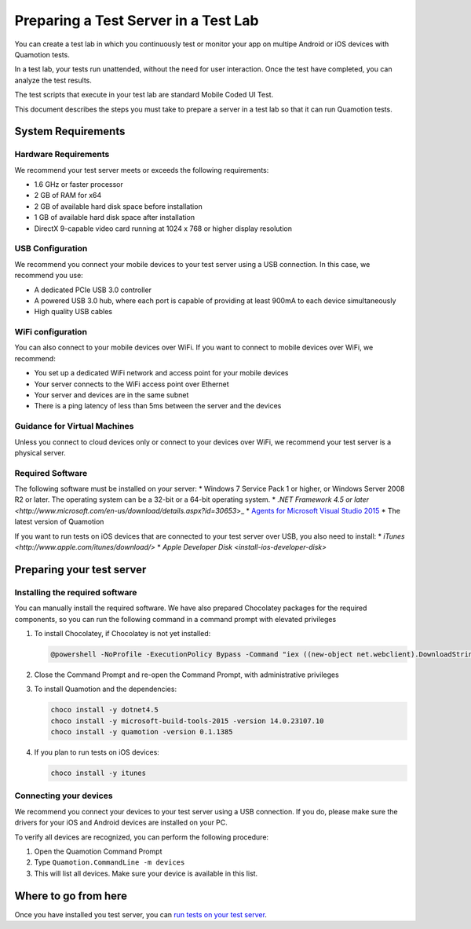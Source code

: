 Preparing a Test Server in a Test Lab
=====================================

You can create a test lab in which you continuously test or monitor your app on multipe Android or iOS
devices with Quamotion tests.

In a test lab, your tests run unattended, without the need for user interaction. Once the test have
completed, you can analyze the test results.

The test scripts that execute in your test lab are standard Mobile Coded UI Test.

This document describes the steps you must take to prepare a server in a test lab so that it can run
Quamotion tests.

System Requirements
-------------------

Hardware Requirements
~~~~~~~~~~~~~~~~~~~~~

We recommend your test server meets or exceeds the following requirements:

* 1.6 GHz or faster processor
* 2 GB of RAM for x64
* 2 GB of available hard disk space before installation
* 1 GB of available hard disk space after installation
* DirectX 9-capable video card running at 1024 x 768 or higher display resolution

USB Configuration
~~~~~~~~~~~~~~~~~

We recommend you connect your mobile devices to your test server using a USB connection.
In this case, we recommend you use:

* A dedicated PCIe USB 3.0 controller
* A powered USB 3.0 hub, where each port is capable of providing at least 900mA to each device simultaneously
* High quality USB cables

WiFi configuration
~~~~~~~~~~~~~~~~~~

You can also connect to your mobile devices over WiFi. If you want to connect to mobile devices over WiFi,
we recommend:

* You set up a dedicated WiFi network and access point for your mobile devices
* Your server connects to the WiFi access point over Ethernet
* Your server and devices are in the same subnet
* There is a ping latency of less than 5ms between the server and the devices

Guidance for Virtual Machines
~~~~~~~~~~~~~~~~~~~~~~~~~~~~~
Unless you connect to cloud devices only or connect to your devices over WiFi, we recommend your test server is a physical server.

Required Software
~~~~~~~~~~~~~~~~~

The following software must be installed on your server:
* Windows 7 Service Pack 1 or higher, or Windows Server 2008 R2 or later. The operating system can be a 32-bit or a 64-bit operating system.
* `.NET Framework 4.5 or later <http://www.microsoft.com/en-us/download/details.aspx?id=30653`>_
* `Agents for Microsoft Visual Studio 2015 <https://www.microsoft.com/en-us/download/details.aspx?id=48152>`_
* The latest version of Quamotion

If you want to run tests on iOS devices that are connected to your test server over USB, you also need to install:
* `iTunes <http://www.apple.com/itunes/download/>`
* `Apple Developer Disk <install-ios-developer-disk>`

Preparing your test server
--------------------------

Installing the required software
~~~~~~~~~~~~~~~~~~~~~~~~~~~~~~~~

You can manually install the required software. We have also prepared Chocolatey packages for the required components, so you can run
the following command in a command prompt with elevated privileges

1. To install Chocolatey, if Chocolatey is not yet installed:

   .. code-block:: shell

    @powershell -NoProfile -ExecutionPolicy Bypass -Command "iex ((new-object net.webclient).DownloadString('https://chocolatey.org/install.ps1'))" && SET PATH=%PATH%;%ALLUSERSPROFILE%\chocolatey\bin

2. Close the Command Prompt and re-open the Command Prompt, with administrative privileges

3. To install Quamotion and the dependencies:

   .. code-block:: shell

	choco install -y dotnet4.5 
	choco install -y microsoft-build-tools-2015 -version 14.0.23107.10
	choco install -y quamotion -version 0.1.1385 

4. If you plan to run tests on iOS devices:

   .. code-block:: shell

    choco install -y itunes
   

Connecting your devices
~~~~~~~~~~~~~~~~~~~~~~~

We recommend you connect your devices to your test server using a USB connection. If you do, please make sure
the drivers for your iOS and Android devices are installed on your PC.

To verify all devices are recognized, you can perform the following procedure:

1. Open the Quamotion Command Prompt
2. Type ``Quamotion.CommandLine -m devices``
3. This will list all devices. Make sure your device is available in this list.

Where to go from here
---------------------

Once you have installed you test server, you can `run tests on your test server <testlab-run-tests>`_.
